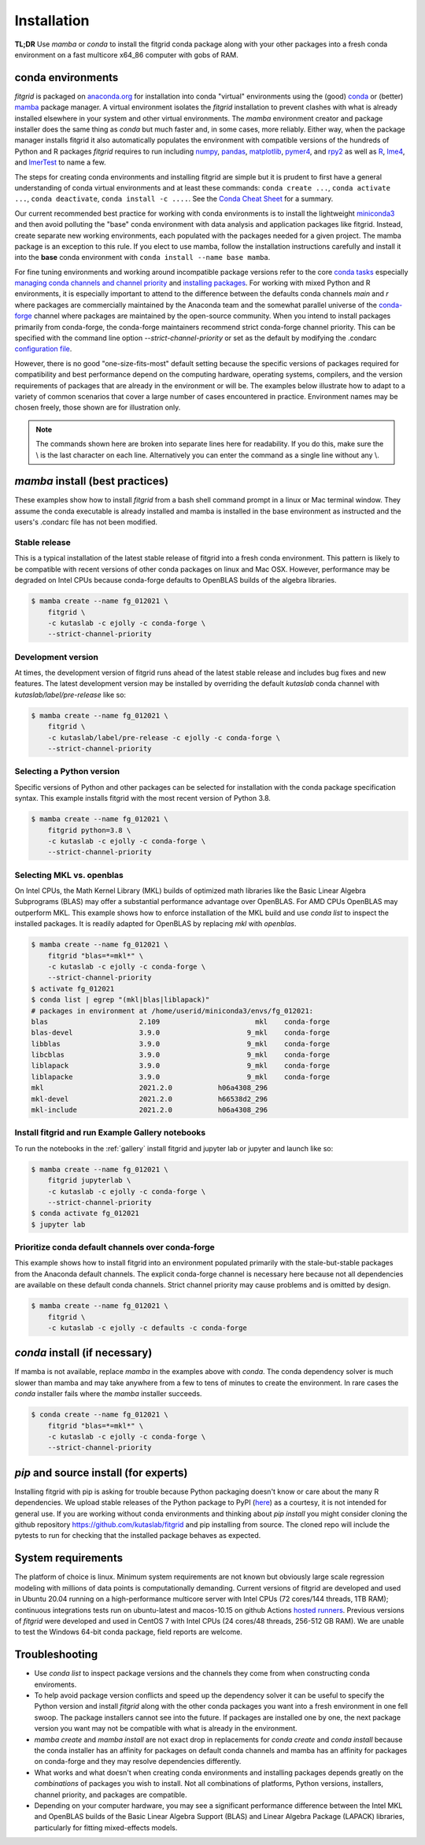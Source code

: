 .. _installation:

############
Installation
############

**TL;DR** Use `mamba` or `conda` to install the fitgrid conda package
along with your other packages into a fresh conda environment on a
fast multicore x64_86 computer with gobs of RAM.


==================
conda environments
==================

`fitgrid` is packaged on `anaconda.org
<https://anaconda.org/kutaslab/fitgrid>`_ for installation into conda
"virtual" environments using the (good) `conda <https://conda.io>`_ or
(better) `mamba <https://mamba.readthedocs.io/en/latest/>`_ package
manager. A virtual environment isolates the `fitgrid` installation to
prevent clashes with what is already installed elsewhere in your
system and other virtual environments.  The `mamba` environment
creator and package installer does the same thing as `conda` but much
faster and, in some cases, more reliably. Either way, when the package
manager installs fitgrid it also automatically populates the
environment with compatible versions of the hundreds of Python and R
packages `fitgrid` requires to run including `numpy
<https://numpy.org/doc/stable>`_, `pandas
<https://pandas.pydata.org/docs>`_, `matplotlib
<https://matplotlib.org>`_, `pymer4 <https://eshinjolly.com/pymer4>`_,
and `rpy2 <https://rpy2.github.io/doc/latest/html/index.html>`_ as
well as `R <https://www.r-project.org/other-docs.html>`_, `lme4
<https://cran.r-project.org/web/packages/lme4/index.html>`_, and
`lmerTest
<https://cran.r-project.org/web/packages/lmerTest/index.html>`_ to
name a few. 

The steps for creating conda environments and installing fitgrid are
simple but it is prudent to first have a general understanding of
conda virtual environments and at least these commands: ``conda create
...``, ``conda activate ...``, ``conda deactivate``, ``conda
install -c ....``. See the `Conda Cheat Sheet
<https://docs.conda.io/projects/conda/en/latest/user-guide/cheatsheet.html>`_
for a summary.

Our current recommended best practice for working with conda
environments is to install the lightweight `miniconda3
<https://docs.conda.io/en/latest/miniconda.html>`_ and then avoid
polluting the "base" conda environment with data analysis and
application packages like fitgrid.  Instead, create separate new
working environments, each populated with the packages needed for a
given project. The mamba package is an exception to this rule. If you
elect to use mamba, follow the installation instructions carefully and
install it into the **base** conda environment with ``conda
install --name base mamba``.

For fine tuning environments and working around incompatible package
versions refer to the core `conda tasks
<https://conda.io/projects/conda/en/latest/user-guide/tasks/index.html>`_
especially `managing conda channels and channel priority
<https://conda.io/projects/conda/en/latest/user-guide/tasks/manage-channels.html>`_
and `installing packages
<https://conda.io/projects/conda/en/latest/user-guide/tasks/manage-pkgs.html#installing-packages>`_.
For working with mixed Python and R environments, it is especially
important to attend to the difference between the defaults conda
channels `main` and `r` where packages are commercially maintained by
the Anaconda team and the somewhat parallel universe of the
`conda-forge <https://conda-forge.org/>`_ channel where packages are
maintained by the open-source community. When you intend to install
packages primarily from conda-forge, the conda-forge maintainers
recommend strict conda-forge channel priority.  This can be specified
with the command line option `--strict-channel-priority` or set as the
default by modifying the .condarc `configuration file
<https://docs.conda.io/projects/conda/en/master/user-guide/configuration/use-condarc.html#using-the-condarc-conda-configuration-file>`_.

However, there is no good "one-size-fits-most" default setting because
the specific versions of packages required for compatibility and best
performance depend on the computing hardware, operating systems,
compilers, and the version requirements of packages that are already
in the environment or will be. The examples below illustrate how to
adapt to a variety of common scenarios that cover a large number of
cases encountered in practice. Environment names may be chosen freely,
those shown are for illustration only.

.. note::

   The commands shown here are broken into separate lines here for
   readability. If you do this, make sure the \\ is the last character on each line.
   Alternatively you can enter the command as a single line without any \\.

.. _conda_install_fitgrid:


================================
`mamba` install (best practices)
================================

These examples show how to install `fitgrid` from a bash shell command
prompt in a linux or Mac terminal window.  They assume the conda
executable is already installed and mamba is installed in the base
environment as instructed and the users's .condarc file has not been
modified.


Stable release
--------------

This is a typical installation of the latest stable release of fitgrid
into a fresh conda environment. This pattern is likely to be
compatible with recent versions of other conda packages on linux and
Mac OSX. However, performance may be degraded on Intel CPUs
because conda-forge defaults to OpenBLAS builds of the algebra
libraries.

.. code-block:: bash

   $ mamba create --name fg_012021 \
       fitgrid \
       -c kutaslab -c ejolly -c conda-forge \
       --strict-channel-priority


Development version
-------------------

At times, the development version of fitgrid runs ahead of the latest
stable release and includes bug fixes and new features. The
latest development version may be installed by overriding the default
`kutaslab` conda channel with `kutaslab/label/pre-release` like so:

.. code-block:: bash

   $ mamba create --name fg_012021 \
       fitgrid \
       -c kutaslab/label/pre-release -c ejolly -c conda-forge \
       --strict-channel-priority



Selecting a Python version
--------------------------

Specific versions of Python and other packages can be selected for
installation with the conda package specification syntax. This example
installs fitgrid with the most recent version of Python 3.8.

.. code-block:: bash

   $ mamba create --name fg_012021 \
       fitgrid python=3.8 \
       -c kutaslab -c ejolly -c conda-forge \
       --strict-channel-priority

       

Selecting MKL vs. openblas
--------------------------

On Intel CPUs, the Math Kernel Library (MKL) builds of optimized math
libraries like the Basic Linear Algebra Subprograms (BLAS) may offer a
substantial performance advantage over OpenBLAS. For AMD CPUs OpenBLAS
may outperform MKL. This example shows how to enforce installation of
the MKL build and use `conda list` to inspect the installed packages.
It is readily adapted for OpenBLAS by replacing `mkl` with
`openblas`.

.. code-block:: bash

   $ mamba create --name fg_012021 \
       fitgrid "blas=*=mkl*" \
       -c kutaslab -c ejolly -c conda-forge \
       --strict-channel-priority
   $ activate fg_012021
   $ conda list | egrep "(mkl|blas|liblapack)"
   # packages in environment at /home/userid/miniconda3/envs/fg_012021:
   blas                      2.109                       mkl    conda-forge
   blas-devel                3.9.0                     9_mkl    conda-forge
   libblas                   3.9.0                     9_mkl    conda-forge
   libcblas                  3.9.0                     9_mkl    conda-forge
   liblapack                 3.9.0                     9_mkl    conda-forge
   liblapacke                3.9.0                     9_mkl    conda-forge
   mkl                       2021.2.0           h06a4308_296  
   mkl-devel                 2021.2.0           h66538d2_296  
   mkl-include               2021.2.0           h06a4308_296  



Install fitgrid and run Example Gallery notebooks
-------------------------------------------------
   
To run the notebooks in the :ref:`gallery` install fitgrid and jupyter
lab or jupyter and launch like so:

.. code-block:: bash

   $ mamba create --name fg_012021 \
       fitgrid jupyterlab \
       -c kutaslab -c ejolly -c conda-forge \
       --strict-channel-priority
   $ conda activate fg_012021
   $ jupyter lab


Prioritize conda default channels over conda-forge
--------------------------------------------------

This example shows how to install fitgrid into an environment
populated primarily with the stale-but-stable packages from the
Anaconda default channels. The explicit conda-forge channel is
necessary here because not all dependencies are available on these
default conda channels. Strict channel priority may cause problems and
is omitted by design.

.. code-block:: bash

   $ mamba create --name fg_012021 \
       fitgrid \
       -c kutaslab -c ejolly -c defaults -c conda-forge

       
==============================
`conda` install (if necessary)
==============================

If mamba is not available, replace `mamba` in the examples above with
`conda`. The conda dependency solver is much slower than
mamba and may take anywhere from a few to tens of minutes to create
the environment. In rare cases the `conda` installer fails where the
`mamba` installer succeeds.

.. code-block:: bash

   $ conda create --name fg_012021 \
       fitgrid "blas=*=mkl*" \
       -c kutaslab -c ejolly -c conda-forge \
       --strict-channel-priority


   
======================================
`pip` and source install (for experts)
======================================

Installing fitgrid with pip is asking for trouble because Python
packaging doesn't know or care about the many R dependencies. We
upload stable releases of the Python package to PyPI (`here
<https://pypi.org/project/fitgrid/>`_) as a courtesy, it is not
intended for general use. If you are working without conda
environments and thinking about `pip install` you might consider
cloning the github repository https://github.com/kutaslab/fitgrid and
pip installing from source. The cloned repo will include the pytests
to run for checking that the installed package behaves as expected.


===================
System requirements
===================

The platform of choice is linux. Minimum system requirements are not
known but obviously large scale regression modeling with millions of
data points is computationally demanding. Current versions of fitgrid
are developed and used in Ubuntu 20.04 running on a high-performance
multicore server with Intel CPUs (72 cores/144 threads, 1TB RAM);
continuous integrations tests run on ubuntu-latest and macos-10.15 on
github Actions `hosted runners
<https://docs.github.com/en/actions/using-github-hosted-runners/about-github-hosted-runners#supported-runners-and-hardware-resources>`_.
Previous versions of `fitgrid` were developed and used in CentOS 7
with Intel CPUs (24 cores/48 threads, 256-512 GB RAM). We are unable
to test the Windows 64-bit conda package, field reports are welcome.

===============
Troubleshooting
===============

* Use `conda list` to inspect package versions and the channels they come
  from when constructing conda enviroments.

* To help avoid package version conflicts and speed up the dependency solver
  it can be useful to specify the Python version and install `fitgrid`
  along with the other conda packages you want into a fresh
  environment in one fell swoop. The package installers cannot see
  into the future. If packages are installed one by one, the next
  package version you want may not be compatible with what is already
  in the environment.

* `mamba create` and `mamba install` are not exact drop in
  replacements for `conda create` and `conda install` because the
  conda installer has an affinity for packages on default conda
  channels and mamba has an affinity for packages on conda-forge and
  they may resolve dependencies differently.

* What works and what doesn't when creating conda environments and
  installing packages depends greatly on the *combinations* of
  packages you wish to install. Not all combinations of platforms,
  Python versions, installers, channel priority, and packages are
  compatible.

* Depending on your computer hardware, you may see a significant
  performance difference between the Intel MKL and OpenBLAS builds of
  the Basic Linear Algebra Support (BLAS) and Linear Algebra Package
  (LAPACK) libraries, particularly for fitting mixed-effects models.


